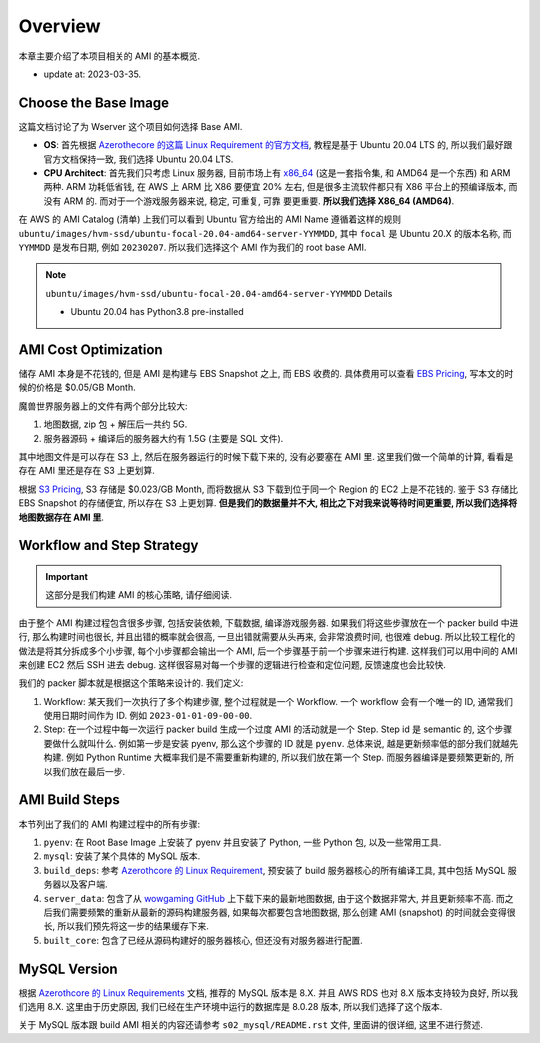 Overview
==============================================================================
本章主要介绍了本项目相关的 AMI 的基本概览.

- update at: 2023-03-35.


Choose the Base Image
------------------------------------------------------------------------------
这篇文档讨论了为 Wserver 这个项目如何选择 Base AMI.

- **OS**: 首先根据 `Azerothecore 的这篇 Linux Requirement 的官方文档 <https://www.azerothcore.org/wiki/linux-requirements>`_, 教程是基于 Ubuntu 20.04 LTS 的, 所以我们最好跟官方文档保持一致, 我们选择 Ubuntu 20.04 LTS.
- **CPU Architect**: 首先我们只考虑 Linux 服务器, 目前市场上有 `x86_64 <https://en.wikipedia.org/wiki/X86-64>`_ (这是一套指令集, 和 AMD64 是一个东西) 和 ARM 两种. ARM 功耗低省钱, 在 AWS 上 ARM 比 X86 要便宜 20% 左右, 但是很多主流软件都只有 X86 平台上的预编译版本, 而没有 ARM 的. 而对于一个游戏服务器来说, 稳定, 可重复, 可靠 要更重要. **所以我们选择 X86_64 (AMD64)**.

在 AWS 的 AMI Catalog (清单) 上我们可以看到 Ubuntu 官方给出的 AMI Name 遵循着这样的规则 ``ubuntu/images/hvm-ssd/ubuntu-focal-20.04-amd64-server-YYMMDD``, 其中 ``focal`` 是 Ubuntu 20.X 的版本名称, 而 ``YYMMDD`` 是发布日期, 例如 ``20230207``. 所以我们选择这个 AMI 作为我们的 root base AMI.

.. note::

    ``ubuntu/images/hvm-ssd/ubuntu-focal-20.04-amd64-server-YYMMDD`` Details

    - Ubuntu 20.04 has Python3.8 pre-installed


AMI Cost Optimization
------------------------------------------------------------------------------
储存 AMI 本身是不花钱的, 但是 AMI 是构建与 EBS Snapshot 之上, 而 EBS 收费的. 具体费用可以查看 `EBS Pricing <https://aws.amazon.com/ebs/pricing/>`_, 写本文的时候的价格是 $0.05/GB Month.

魔兽世界服务器上的文件有两个部分比较大:

1. 地图数据, zip 包 + 解压后一共约 5G.
2. 服务器源码 + 编译后的服务器大约有 1.5G (主要是 SQL 文件).

其中地图文件是可以存在 S3 上, 然后在服务器运行的时候下载下来的, 没有必要塞在 AMI 里. 这里我们做一个简单的计算, 看看是存在 AMI 里还是存在 S3 上更划算.

根据 `S3 Pricing <https://aws.amazon.com/s3/pricing/?p=pm&c=s3&z=4>`_, S3 存储是 $0.023/GB Month, 而将数据从 S3 下载到位于同一个 Region 的 EC2 上是不花钱的. 鉴于 S3 存储比 EBS Snapshot 的存储便宜, 所以存在 S3 上更划算. **但是我们的数据量并不大, 相比之下对我来说等待时间更重要, 所以我们选择将地图数据存在 AMI 里**.


.. _workflow-and-step-strategy:

Workflow and Step Strategy
------------------------------------------------------------------------------
.. important::

    这部分是我们构建 AMI 的核心策略, 请仔细阅读.

由于整个 AMI 构建过程包含很多步骤, 包括安装依赖, 下载数据, 编译游戏服务器. 如果我们将这些步骤放在一个 packer build 中进行, 那么构建时间也很长, 并且出错的概率就会很高, 一旦出错就需要从头再来, 会非常浪费时间, 也很难 debug. 所以比较工程化的做法是将其分拆成多个小步骤, 每个小步骤都会输出一个 AMI, 后一个步骤基于前一个步骤来进行构建. 这样我们可以用中间的 AMI 来创建 EC2 然后 SSH 进去 debug. 这样很容易对每一个步骤的逻辑进行检查和定位问题, 反馈速度也会比较快.

我们的 packer 脚本就是根据这个策略来设计的. 我们定义:

1. Workflow: 某天我们一次执行了多个构建步骤, 整个过程就是一个 Workflow. 一个 workflow 会有一个唯一的 ID, 通常我们使用日期时间作为 ID. 例如 ``2023-01-01-09-00-00``.
2. Step: 在一个过程中每一次运行 packer build 生成一个过度 AMI 的活动就是一个 Step. Step id 是 semantic 的, 这个步骤要做什么就叫什么. 例如第一步是安装 pyenv, 那么这个步骤的 ID 就是 ``pyenv``. 总体来说, 越是更新频率低的部分我们就越先构建. 例如 Python Runtime 大概率我们是不需要重新构建的, 所以我们放在第一个 Step. 而服务器编译是要频繁更新的, 所以我们放在最后一步.


AMI Build Steps
------------------------------------------------------------------------------
本节列出了我们的 AMI 构建过程中的所有步骤:

1. ``pyenv``: 在 Root Base Image 上安装了 pyenv 并且安装了 Python, 一些 Python 包, 以及一些常用工具.
2. ``mysql``: 安装了某个具体的 MySQL 版本.
3. ``build_deps``: 参考 `Azerothcore 的 Linux Requirement <https://www.azerothcore.org/wiki/linux-requirements>`_, 预安装了 build 服务器核心的所有编译工具, 其中包括 MySQL 服务器以及客户端.
4. ``server_data``: 包含了从 `wowgaming GitHub <https://github.com/wowgaming/client-data/releases/>`_ 上下载下来的最新地图数据, 由于这个数据非常大, 并且更新频率不高. 而之后我们需要频繁的重新从最新的源码构建服务器, 如果每次都要包含地图数据, 那么创建 AMI (snapshot) 的时间就会变得很长, 所以我们预先将这一步的结果缓存下来.
5. ``built_core``: 包含了已经从源码构建好的服务器核心, 但还没有对服务器进行配置.


MySQL Version
------------------------------------------------------------------------------
根据 `Azerothcore 的 Linux Requirements <https://www.azerothcore.org/wiki/linux-requirements>`_ 文档, 推荐的 MySQL 版本是 8.X. 并且 AWS RDS 也对 8.X 版本支持较为良好, 所以我们选用 8.X. 这里由于历史原因, 我们已经在生产环境中运行的数据库是 8.0.28 版本, 所以我们选择了这个版本.

关于 MySQL 版本跟 build AMI 相关的内容还请参考 ``s02_mysql/README.rst`` 文件, 里面讲的很详细, 这里不进行赘述.
